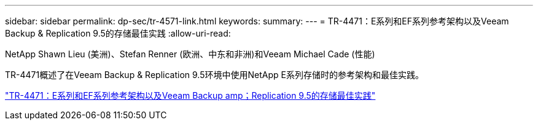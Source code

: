 ---
sidebar: sidebar 
permalink: dp-sec/tr-4571-link.html 
keywords:  
summary:  
---
= TR-4471：E系列和EF系列参考架构以及Veeam Backup & Replication 9.5的存储最佳实践
:allow-uri-read: 


NetApp Shawn Lieu (美洲)、Stefan Renner (欧洲、中东和非洲)和Veeam Michael Cade (性能)

[role="lead"]
TR-4471概述了在Veeam Backup & Replication 9.5环境中使用NetApp E系列存储时的参考架构和最佳实践。

link:https://www.netapp.com/pdf.html?item=/media/17159-tr4471pdf.pdf["TR-4471：E系列和EF系列参考架构以及Veeam Backup  amp；Replication 9.5的存储最佳实践"^]
